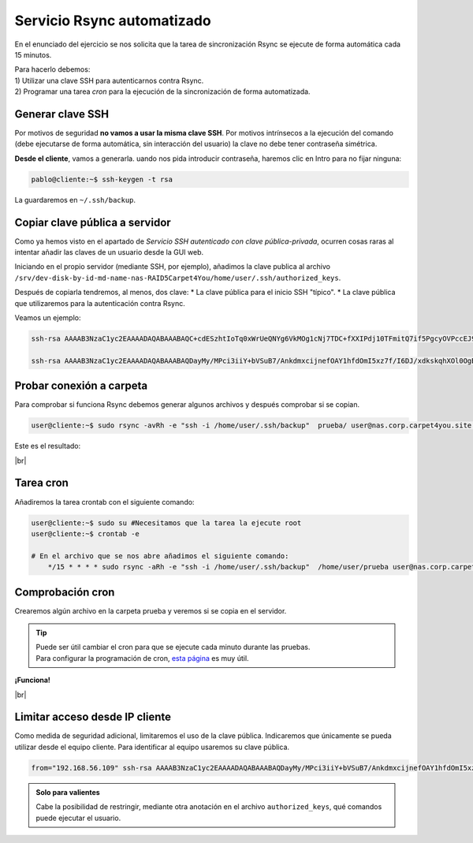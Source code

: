 ############################
Servicio Rsync automatizado 
############################

En el enunciado del ejercicio se nos solicita que la tarea de sincronización Rsync se ejecute de forma automática cada 15 minutos. 


| Para hacerlo debemos: 
| 1) Utilizar una clave SSH para autenticarnos contra Rsync.
| 2) Programar una tarea *cron* para la ejecución de la sincronización de forma automatizada. 

Generar clave SSH
==================

Por motivos de seguridad **no vamos a usar la misma clave SSH**. Por motivos intrínsecos a la ejecución del comando (debe ejecutarse de forma automática, sin interacción del usuario) la clave no debe tener contraseña simétrica. 

**Desde el cliente**, vamos a generarla. uando nos pida introducir contraseña, haremos clic en Intro para no fijar ninguna:

.. code-block:: console
    
    pablo@cliente:~$ ssh-keygen -t rsa

La guardaremos en ``~/.ssh/backup``.

Copiar clave pública a servidor
================================

Como ya hemos visto en el apartado de *Servicio SSH autenticado con clave pública-privada*, ocurren cosas raras al intentar añadir las claves de un usuario desde la GUI web. 

Iniciando en el propio servidor (mediante SSH, por ejemplo), añadimos la clave publica al archivo ``/srv/dev-disk-by-id-md-name-nas-RAID5Carpet4You/home/user/.ssh/authorized_keys``. 

Después de copiarla tendremos, al menos, dos clave:
* La clave pública para el inicio SSH "típico". 
* La clave pública que utilizaremos para la autenticación contra Rsync. 

Veamos un ejemplo:

.. code-block:: console

    ssh-rsa AAAAB3NzaC1yc2EAAAADAQABAAABAQC+cdESzhtIoTq0xWrUeQNYg6VkMOg1cNj7TDC+fXXIPdj10TFmitQ7if5PgcyOVPccEJ9TF2+lCcAbgPSNxUjptY+IjV39exucVUN1hdRRxxBQOl6YDiG4CND5oMUqyHFzYR7Oornh+hkaw89MOzRU/K9xRsYoRmrK8BeYE4gxsyeCA5vNf8Z2imukgOF3u7/zvQF3Z4oZYkGG2X8qFlgS1bfmwZ7kjT0JFjtEd6+gIUUuZpI0s3SOpX815doJQS0gSHFJj4Qo9MhjvnIVVd1Og0arZsKXysCZnEKQuFYEVWmH7dcWgIDH2aHeZ9LtEO7JcBu1DblYwgcFqiF8T0mP 

    ssh-rsa AAAAB3NzaC1yc2EAAAADAQABAAABAQDayMy/MPci3iiY+bVSuB7/AnkdmxcijnefOAY1hfdOmI5xz7f/I6DJ/xdkskqhXOl0OgB2kyOnaIys6drCC1+rNyOTuWemg/Hn8XRgcudGWmyMQ8XYUwrWyitGHa2LTdHAiLM0i1LX67svACVWInAS7MPCn02uIfr5eBzH3moQoTjsVlvcLj4pnUAVQPgDqqI1nf6huKmzJprwQkmaoozJ93/YF7+hJ6eakeFOSrD/ZvaWb+zDdC+RdM3qwOe669iIhiK7O9lwLf7NCuhvXo1eqkMGj+Ocf9OnyNWUKzdqdEqAELV7mioU2qgE8vq+WtYb/eODTgGzys/TfXCn7m+B user@server-carpet



Probar conexión a carpeta
===========================

Para comprobar si funciona Rsync debemos generar algunos archivos y después comprobar si se copian.

.. code-block:: console

    user@cliente:~$ sudo rsync -avRh -e "ssh -i /home/user/.ssh/backup"  prueba/ user@nas.corp.carpet4you.site:/srv/dev-disk-by-id-md-name-nas-RAID5Carpet4You/home/user/

Este es el resultado:

.. image :: ../images/nas/nas44-rsync.png
   :width: 500
   :align: center
   :alt: Añadir clave púb
|br|


Tarea cron
===========

Añadiremos la tarea crontab con el siguiente comando:

.. code-block:: console

    user@cliente:~$ sudo su #Necesitamos que la tarea la ejecute root
    user@cliente:~$ crontab -e

    # En el archivo que se nos abre añadimos el siguiente comando:
        */15 * * * * sudo rsync -aRh -e "ssh -i /home/user/.ssh/backup"  /home/user/prueba user@nas.corp.carpet4you.site:/srv/dev-disk-by-id-md-name-nas-RAID5Carpet4You/home/user/

Comprobación cron
==================

Crearemos algún archivo en la carpeta prueba y veremos si se copia en el servidor.

.. tip::

    | Puede ser útil cambiar el cron para que se ejecute cada minuto durante las pruebas.
    | Para configurar la programación de cron, `esta página <https://crontab.guru/every-15-minutes>`_ es muy útil.

**¡Funciona!**

.. image :: ../images/nas/nas45-rsync.png
   :width: 500
   :align: center
   :alt: Añadir clave púb
|br|

Limitar acceso desde IP cliente
=================================

Como medida de seguridad adicional, limitaremos el uso de la clave pública. Indicaremos que únicamente se pueda utilizar desde el equipo cliente. Para identificar al equipo usaremos su clave pública. 

.. code-block:: console

    from="192.168.56.109" ssh-rsa AAAAB3NzaC1yc2EAAAADAQABAAABAQDayMy/MPci3iiY+bVSuB7/AnkdmxcijnefOAY1hfdOmI5xz7f/I6DJ/xdkskqhXOl0OgB2kyOnaIys6drCC1+rNyOTuWemg/Hn8XRgcudGWmyMQ8XYUwrWyitGHa2LTdHAiLM0i1LX67svACVWInAS7MPCn02uIfr5eBzH3moQoTjsVlvcLj4pnUAVQPgDqqI1nf6huKmzJprwQkmaoozJ93/YF7+hJ6eakeFOSrD/ZvaWb+zDdC+RdM3qwOe669iIhiK7O9lwLf7NCuhvXo1eqkMGj+Ocf9OnyNWUKzdqdEqAELV7mioU2qgE8vq+WtYb/eODTgGzys/TfXCn7m+B user@server-carpet

.. admonition:: Solo para valientes

    Cabe la posibilidad de restringir, mediante otra anotación en el archivo ``authorized_keys``, qué comandos puede ejecutar el usuario. 

.. |br| raw:: html

   <br />
